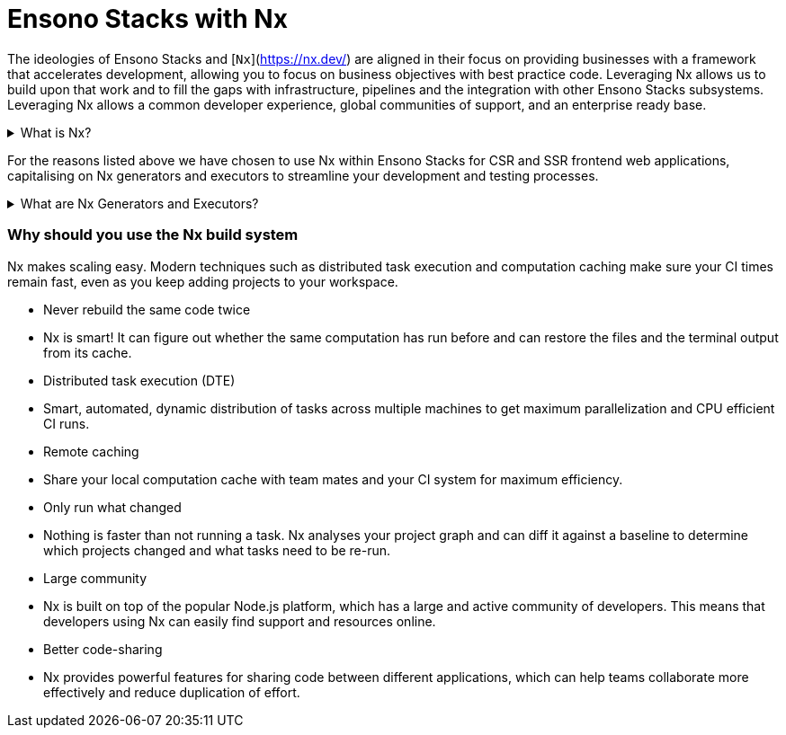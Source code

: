 = Ensono Stacks with Nx

The ideologies of Ensono Stacks and [`Nx`](https://nx.dev/) are aligned in their focus on providing businesses with a framework that accelerates development, allowing you to focus on business objectives with best practice code. Leveraging Nx allows us to build upon that work and to fill the gaps with infrastructure, pipelines and the integration with other Ensono Stacks subsystems. Leveraging Nx allows a common developer experience, global communities of support, and an enterprise ready base.

.What is Nx?
[%collapsible]
====
The Nx framework is a powerful tool that allows developers to easily build, test, and automate their applications. It is built on top of the popular open-source Node.js platform, and provides a streamlined and efficient workflow for building apps. With Nx, developers can easily manage their dependencies, automate tasks, and quickly test their applications.

Additionally, Nx provides powerful features such as code-sharing, optimized builds, and real-time feedback, making it an ideal choice for any developer looking to streamline their development process and improve their productivity.


TIP: Find out more about Nx through their official [documentation](https://nx.dev/getting-started/intro)!

====

For the reasons listed above we have chosen to use Nx within Ensono Stacks for CSR and SSR frontend web applications, capitalising on Nx generators and executors to streamline your development and testing processes.

.What are Nx Generators and Executors?
[%collapsible]
====
Nx generators and executors are two powerful features of the Nx build system that allow developers to quickly and easily generate new code and files for their projects, as well as to automate common tasks.

Nx generators are templates that can be used to quickly generate new code and files for different types of projects, such as Angular applications, React components, and Node.js services. Developers can use these generators to quickly create the code and files they need, based on pre-defined templates, saving them time and effort.

Nx executors, on the other hand, are scripts that can be used to automate common tasks, such as building, testing, and deploying code. Developers can use these executors to automate repetitive tasks and to streamline their workflow. Executors can also be customized to suit the specific needs of a project, making them a highly versatile tool.
====

=== Why should you use the Nx build system

Nx makes scaling easy. Modern techniques such as distributed task execution and computation caching make sure your CI times remain fast, even as you keep adding projects to your workspace.

- Never rebuild the same code twice
    - Nx is smart! It can figure out whether the same computation has run before and can restore the files and the terminal output from its cache.
- Distributed task execution (DTE)
    - Smart, automated, dynamic distribution of tasks across multiple machines to get maximum parallelization and CPU efficient CI runs.
- Remote caching
    - Share your local computation cache with team mates and your CI system for maximum efficiency.
- Only run what changed
    - Nothing is faster than not running a task. Nx analyses your project graph and can diff it against a baseline to determine which projects changed and what tasks need to be re-run.
- Large community
    - Nx is built on top of the popular Node.js platform, which has a large and active community of developers. This means that developers using Nx can easily find support and resources online.
- Better code-sharing
    - Nx provides powerful features for sharing code between different applications, which can help teams collaborate more effectively and reduce duplication of effort.
